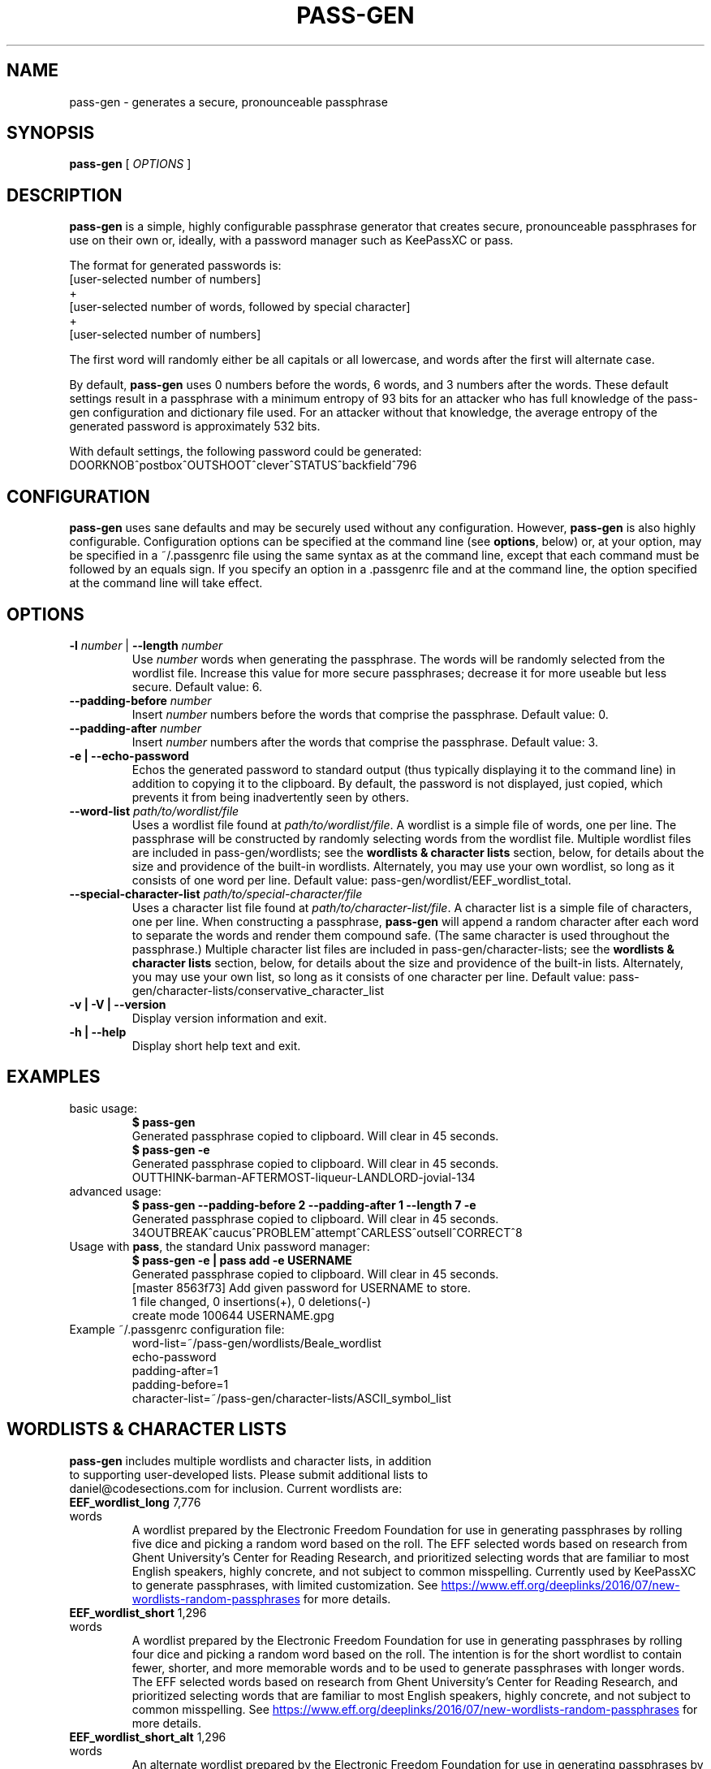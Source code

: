 .TH PASS-GEN 1 "2018 June 5" CodeSections "pass-gen"

.SH NAME
pass-gen - generates a secure, pronounceable passphrase

.SH SYNOPSIS
.B pass-gen
[ 
.I OPTIONS
]

.SH DESCRIPTION

.B pass-gen
is a simple, highly configurable passphrase generator that creates secure, pronounceable passphrases for use on their own or, ideally, with a password manager such as KeePassXC or pass.

The format for generated passwords is:
  [user-selected number of numbers]
                +
  [user-selected number of words, followed by special character]
                +
  [user-selected number of numbers]

The first word will randomly either be all capitals or all lowercase, and words after the first will alternate case.

By default, \fBpass-gen\fP uses 0 numbers before the words, 6 words, and 3 numbers after the words.  These default settings result in a passphrase with a minimum entropy of 93 bits for an attacker who has full knowledge of the pass-gen configuration and dictionary file used.  For an attacker without that knowledge, the average entropy of the generated password is approximately 532 bits.

With default settings, the following password could be generated:
  DOORKNOB^postbox^OUTSHOOT^clever^STATUS^backfield^796

.SH CONFIGURATION

\fBpass-gen\fP uses sane defaults and may be securely used without any configuration.  However, \fBpass-gen\fP is also highly configurable.  Configuration options can be specified at the command line (see \fBoptions\fP, below) or, at your option, may be specified in a ~/.passgenrc file using the same syntax as at the command line, except that each command must be followed by an equals sign.  If you specify an option in a .passgenrc file and at the command line, the option specified at the command line will take effect. 

.SH OPTIONS

.TP
\fB-l \fP\fInumber\fP |\fB  --length\fP \fInumber\fP
Use \fInumber\fP words when generating the passphrase.  The words will be randomly selected from the wordlist file.  Increase this value for more secure passphrases; decrease it for more useable but less secure.  Default value: 6.
.TP
\fB--padding-before\fP \fInumber\fP
Insert \fInumber\fP numbers before the words that comprise the passphrase.  Default value: 0.
.TP
\fB--padding-after\fP \fInumber\fP
Insert \fInumber\fP numbers after the words that comprise the passphrase.  Default value: 3.
.TP
\fB-e | --echo-password\fP
Echos the generated password to standard output (thus typically displaying it to the command line) in addition to copying it to the clipboard.  By default, the password is not displayed, just copied, which prevents it from being inadvertently seen by others.
.TP
\fB--word-list\fP \fIpath/to/wordlist/file\fP
Uses a wordlist file found at \fIpath/to/wordlist/file\fP.  A wordlist is a simple file of words, one per line.  The passphrase will be constructed by randomly selecting words from the wordlist file.  Multiple wordlist files are included in pass-gen/wordlists; see the \fBwordlists & character lists\fP section, below, for details about the size and providence of the built-in wordlists.  Alternately, you may use your own wordlist, so long as it consists of one word per line.  Default value: pass-gen/wordlist/EEF_wordlist_total.
.TP
\fB--special-character-list \fIpath/to/special-character/file\fP
Uses a character list file found at \fIpath/to/character-list/file\fP.  A character list is a simple file of characters, one per line.  When constructing a passphrase, \fBpass-gen\fP will append a random character after each word to separate the words and render them compound safe.  (The same character is used throughout the passphrase.)  Multiple character list files are included in pass-gen/character-lists; see the \fBwordlists & character lists\fP section, below, for details about the size and providence of the built-in lists.  Alternately, you may use your own list, so long as it consists of one character per line.  Default value: pass-gen/character-lists/conservative_character_list
.TP
\fB-v | -V | --version\fP
Display version information and exit.
.TP
\fB-h | --help\fP
Display short help text and exit. 

.SH EXAMPLES
.TP
basic usage:
.B $ pass-gen 
.br
Generated passphrase copied to clipboard.  Will clear in 45 seconds.
.br
.B $ pass-gen -e
.br
Generated passphrase copied to clipboard.  Will clear in 45 seconds.
.br
OUTTHINK-barman-AFTERMOST-liqueur-LANDLORD-jovial-134
.TP
advanced usage:
.B $ pass-gen --padding-before 2 --padding-after 1 --length 7 -e
.br
Generated passphrase copied to clipboard.  Will clear in 45 seconds.
.br
34OUTBREAK^caucus^PROBLEM^attempt^CARLESS^outsell^CORRECT^8

.TP
Usage with \fBpass\fP, the standard Unix password manager:
.B $ pass-gen -e | pass add -e USERNAME
.br
Generated passphrase copied to clipboard.  Will clear in 45 seconds.
.br
[master 8563f73] Add given password for USERNAME to store.
.br
 1 file changed, 0 insertions(+), 0 deletions(-)
.br
 create mode 100644 USERNAME.gpg

.TP
Example ~/.passgenrc configuration file:
word-list=~/pass-gen/wordlists/Beale_wordlist
.br
echo-password
.br
padding-after=1
.br
padding-before=1
.br
character-list=~/pass-gen/character-lists/ASCII_symbol_list

.SH WORDLISTS & CHARACTER LISTS
.TP
\fBpass-gen\fP includes multiple wordlists and character lists, in addition to supporting user-developed lists.  Please submit additional lists to daniel@codesections.com for inclusion.  Current wordlists are:

.TP
\fBEEF_wordlist_long\fP                                             7,776 words
.br
A wordlist prepared by the Electronic Freedom Foundation for use in generating passphrases by rolling five dice and picking a random word based on the roll.  The EFF selected words based on research from Ghent University's Center for Reading Research, and prioritized selecting words that are familiar to most English speakers, highly concrete, and not subject to common misspelling.  Currently used by KeePassXC to generate passphrases, with limited customization.  See
.UR https://www.eff.org/deeplinks/2016/07/new-wordlists-random-passphrases
.UE  
for more details.

.TP
\fBEEF_wordlist_short\fP                                            1,296 words
.br
A wordlist prepared by the Electronic Freedom Foundation for use in generating passphrases by rolling four dice and picking a random word based on the roll.  The intention is for the short wordlist to contain fewer, shorter, and more memorable words and to be used to generate passphrases with longer words.  The EFF selected words based on research from Ghent University's Center for Reading Research, and prioritized selecting words that are familiar to most English speakers, highly concrete, and not subject to common misspelling.  See 
.UR https://www.eff.org/deeplinks/2016/07/new-wordlists-random-passphrases
.UE  
for more details.

.TP
\fBEEF_wordlist_short_alt\fP                                        1,296 words
.br
An alternate wordlist prepared by the Electronic Freedom Foundation for use in generating passphrases by rolling four dice and picking a random word based on the roll.  Compared with the other short EEF wordlist, the goal of the alternate wordlist is to facilitate software-based autocompletion of passphrases.  The EFF selected words based on research from Ghent University's Center for Reading Research, and prioritized selecting words that are familiar to most English speakers, highly concrete, and not subject to common misspelling.  See 
.UR https://www.eff.org/deeplinks/2016/07/new-wordlists-random-passphrases
.UE  
for more details.

.TP
\fBEEF_wordlist_total\fP                                            8,429 words
.br
A wordlist created by combining all unique words in the EFF long wordlist, the EFF short wordlist, and the EFF alternate short wordlist.  This is the \fBdefault wordlist\fP.

.TP
\fBDiceware_wordlist\fP                                             7,776 words
The original Diceware wordlist for use generating a password by rolling dice.  Generally thought to be slightly less useable than the EFF wordlists.  See
.UR http://world.std.com/~reinhold/diceware.html
.UE 
for details.

.TP
\fBBeale_wordlist\fP                                                7,528 words
Alternate Diceware wordlist with fewer Americanisms.

.TP
\fB1Password_wordlist\fP                                           18,325 words
The wordlist used by 1Password to generate its passphrases.  Longer (and thus more secure) than the EEF lists, but considerably less usable due to multiple difficult-to-spell words. 

.TP
\fBBitCoin_wordlist\fP                                              2,048 words
A wordlist developed to allow bitcoin users to recover their coins on any compatible wallet.  Not secure enough to be used on its own (without excessively long passphrases), but potentially useful in combination with other wordlists.

.TP
\fBThe CRR Wordlists\fP
\fBCRR_wordlist_100\fP                                       6,307 words
.br
\fBCRR_wordlist_99\fP                                       14,744 words
.br
\fBCRR_wordlist_98\fP                                       18,537 words
.br
\fBCRR_wordlist_97\fP                                       21,191 words
.br
\fBCRR_wordlist_95\fP                                       25,043 words
.br
\fBCRR_wordlist_94\fP                                       26,598 words
.br
\fBCRR_wordlist_93\fP                                       28,063 words
.br
\fBCRR_wordlist_92\fP                                       29,342 words
.br
\fBCRR_wordlist_91\fP                                       30,498 words
.br
\fBCRR_wordlist_90\fP                                       31,615 words
.br
\fBCRR_wordlist_85\fP                                       36,108 words
.br
\fBCRR_wordlist_80\fP                                       39,765 words
.br
\fBCRR_wordlist_75\fP                                       42,673 words
.br
\fBCRR_wordlist_70\fP                                       45,222 words
.br
\fBCRR_wordlist_60\fP                                       49,183 words
.br
\fBCRR_wordlist_50\fP                                       52,264 words
.br
\fBCRR_wordlist_40\fP                                       54,984 words
.br
\fBCRR_wordlist_30\fP                                       57,360 words
.br
\fBCRR_wordlist_20\fP                                       59,565 words
.br
\fBCRR_wordlist_10\fP                                       61,176 words
.br
\fBCRR_wordlist_full\fP                                     61,855 words
.br
Wordlists developed by the Ghent University Center for Reading Research, and not built for passphrase use.  Each wordlist consists of the words known by at least N percent of the CRR sample; for example, CRR_wordlist_90 contains the 31,615 words that at least 90 percent of the CRR sample was familiar with. 
.UR http://crr.ugent.be/archives/2045
.UE

.TP
\fBhsxkpasswd_wordlist\fP                                           1,259 words
Wordlist used by default in hsxkpasswd, the Perl-based passphrase generator.  
.UR https://www.bartbusschots.ie/s/publications/software/xkpasswd/
.UE

.TP
\fBhsxkpasswd_sample_wordlist\fP                                    8,891 words
An additional English wordlist provided by hsxkpasswd, but not used by default.

.TP
\fBMoby_wordlist_cleaned\fP                                        56,003 words
Wordlist based on Grady Ward's Moby II wordlist.  This wordlist is used by the node-xkcd-password generator.  The version included here has been cleaned of words containing non-alphanumeric characters.


.TP
\fBCHARACTER LISTS\fP
.TP
\fBASCII_symbol_list\fP                                           32 characters
All ASCII printing characters that are non-alphanumeric: ! " # $ % ; ( ) * + ` - . / : ; < = > ? [ \ ] ^ _ { | } ~ @ ,

.TP
\fBOracle_character_list\fP                                       22 characters
Characters approved for use in Oracle passwords: @ % + \ / ' ! # $ ^ ? : , ( ){ } ~ ` - _ .

.TP
\fBconservative_character_list
Special characters selected to be acceptable in the vast majority of password fields: . ! @ $ % ^ & * - _ + = : | ~ ? /
This character list is used by default.


.SH AUTHOR
.B pass-gen
was written by
.MT daniel@codesections.com
Daniel Long Sockwell
.ME .
For updates and more information, please see
.UR https://\:www.codesections.com/pass-gen
.UE .

.SH COPYING
This program is free software; you can redistribute it and/or
modify it under the terms of the GNU General Public License
as published by the Free Software Foundation; either version 2
of the License, or (at your option) any later version.

This program is distributed in the hope that it will be useful,
but WITHOUT ANY WARRANTY; without even the implied warranty of
MERCHANTABILITY or FITNESS FOR A PARTICULAR PURPOSE.  See the
GNU General Public License for more details.

You should have received a copy of the GNU General Public License
along with this program; if not, write to the Free Software
Foundation, Inc., 51 Franklin Street, Fifth Floor, Boston, MA  02110-1301, USA.

